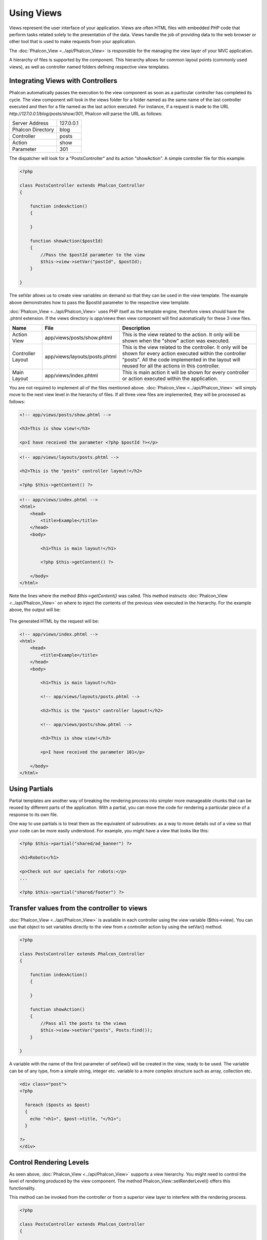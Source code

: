 Using Views
===========
Views represent the user interface of your application. Views are often HTML files with embedded PHP code that perform tasks related solely to the presentation of the data. Views handle the job of providing data to the web browser or other tool that is used to make requests from your application. 

The :doc:`Phalcon_View <../api/Phalcon_View>` is responsible for the managing the view layer of your MVC application. 

A hierarchy of files is supported by the component. This hierarchy allows for common layout points (commonly used views), as well as controller named folders defining respective view templates.

Integrating Views with Controllers
----------------------------------
Phalcon automatically passes the execution to the view component as soon as a particular controller has completed its cycle. The view component will look in the views folder for a folder named as the same name of the last controller executed and then for a file named as the last action executed. For instance, if a request is made to the URL *http://127.0.0.1/blog/posts/show/301*, Phalcon will parse the URL as follows: 

+-------------------+-----------+
| Server Address    | 127.0.0.1 | 
+-------------------+-----------+
| Phalcon Directory | blog      | 
+-------------------+-----------+
| Controller        | posts     | 
+-------------------+-----------+
| Action            | show      | 
+-------------------+-----------+
| Parameter         | 301       | 
+-------------------+-----------+

The dispatcher will look for a "PostsController" and its action "showAction". A simple controller file for this example:

.. code-block:: php

    <?php
    
    class PostsController extends Phalcon_Controller
    {
    
        function indexAction()
        {

        }

        function showAction($postId)
        {
            //Pass the $postId parameter to the view
            $this->view->setVar("postId", $postId);
        }
    
    }

The setVar allows us to create view variables on demand so that they can be used in the view template. The example above demonstrates how to pass the $postId parameter to the respective view template. 

:doc:`Phalcon_View <../api/Phalcon_View>` uses PHP itself as the template engine, therefore views should have the .phtml extension. If the views directory is  *app/views* then view component will find automatically for these 3 view files.

+-------------------+-------------------------------+-----------------------------------------------------------------------------------------------------------------------------------------------------------------------------------------------------------------------+
| Name              | File                          | Description                                                                                                                                                                                                           | 
+===================+===============================+=======================================================================================================================================================================================================================+
| Action View       | app/views/posts/show.phtml    | This is the view related to the action. It only will be shown when the "show" action was executed.                                                                                                                    | 
+-------------------+-------------------------------+-----------------------------------------------------------------------------------------------------------------------------------------------------------------------------------------------------------------------+
| Controller Layout | app/views/layouts/posts.phtml | This is the view related to the controller. It only will be shown for every action executed within the controller "posts". All the code implemented in the layout will reused for all the actions in this controller. | 
+-------------------+-------------------------------+-----------------------------------------------------------------------------------------------------------------------------------------------------------------------------------------------------------------------+
| Main Layout       | app/views/index.phtml         | This is main action it will be shown for every controller or action executed within the application.                                                                                                                  | 
+-------------------+-------------------------------+-----------------------------------------------------------------------------------------------------------------------------------------------------------------------------------------------------------------------+

You are not required to implement all of the files mentioned above. :doc:`Phalcon_View <../api/Phalcon_View>` will simply move to the next view level in the hierarchy of files. If all three view files are implemented, they will be processed as follows: 

.. code-block:: html+php

    <!-- app/views/posts/show.phtml -->
    
    <h3>This is show view!</h3>
    
    <p>I have received the parameter <?php $postId ?></p>

.. code-block:: html+php

    <!-- app/views/layouts/posts.phtml -->
    
    <h2>This is the "posts" controller layout!</h2>
    
    <?php $this->getContent() ?>

.. code-block:: html+php

    <!-- app/views/index.phtml -->
    <html>
        <head>
            <title>Example</title>
        </head>
        <body>

            <h1>This is main layout!</h1>

            <?php $this->getContent() ?>

        </body>
    </html>

Note the lines where the method *$this->getContent()* was called. This method instructs :doc:`Phalcon_View <../api/Phalcon_View>` on where to inject the contents of the previous view executed in the hierarchy. For the example above, the output will be: 

.. figure:: ../_static/img/views-1.png
   :align: center

The generated HTML by the request will be:

.. code-block:: html+php

    <!-- app/views/index.phtml -->
    <html>
        <head>
            <title>Example</title>
        </head>
        <body>

            <h1>This is main layout!</h1>

            <!-- app/views/layouts/posts.phtml -->

            <h2>This is the "posts" controller layout!</h2>

            <!-- app/views/posts/show.phtml -->

            <h3>This is show view!</h3>

            <p>I have received the parameter 101</p>

        </body>
    </html>

Using Partials
--------------
Partial templates are another way of breaking the rendering process into simpler more manageable chunks that can be reused by different parts of the application. With a partial, you can move the code for rendering a particular piece of a response to its own file. 

One way to use partials is to treat them as the equivalent of subroutines: as a way to move details out of a view so that your code can be more easily understood. For example, you might have a view that looks like this: 

.. code-block:: html+php

    <?php $this->partial("shared/ad_banner") ?>
    
    <h1>Robots</h1>
    
    <p>Check out our specials for robots:</p>
    ...
    
    <?php $this->partial("shared/footer") ?>


Transfer values from the controller to views
--------------------------------------------
:doc:`Phalcon_View <../api/Phalcon_View>` is available in each controller using the view variable ($this->view). You can use that object to set variables directly to the view from a controller action by using the setVar() method.

.. code-block:: php

    <?php
    
    class PostsController extends Phalcon_Controller
    {
    
        function indexAction()
        {

        }

        function showAction()
        {
            //Pass all the posts to the views
            $this->view->setVar("posts", Posts:find());
        }
    
    }

A variable with the name of the first parameter of setView() will be created in the view, ready to be used. The variable can be of any type, from a simple string, integer etc. variable to a more complex structure such as array, collection etc.

.. code-block:: html+php

    <div class="post">
    <?php
    
      foreach ($posts as $post)
      {
        echo "<h1>", $post->title, "</h1>";
      }
    
    ?>
    </div>

Control Rendering Levels
------------------------
As seen above, :doc:`Phalcon_View <../api/Phalcon_View>` supports a view hierarchy. You might need to control the level of rendering produced by the view component. The method Phalcon_View::setRenderLevel() offers this functionality. 

This method can be invoked from the controller or from a superior view layer to interfere with the rendering process.

.. code-block:: php

    <?php
    
    class PostsController extends Phalcon_Controller
    {
    
        function indexAction()
        {

        }

        function findAction()
        {

            // This is an Ajax response so don't generate any kind of view
            $this->view->setRenderLevel(Phalcon_View::LEVEL_NO_RENDER);

            //...
        }

        function showAction($postId)
        {
            // Shows only the view related to the action
            $this->view->setRenderLevel(Phalcon_View::LEVEL_ACTION_VIEW);
        }
    
    }

The available render levels are:

+-----------------------+--------------------------------------------------------------------------+
| Class Constant        | Description                                                              | 
+=======================+==========================================================================+
| LEVEL_NO_RENDER       | Indicates to avoid generating any kind of presentation.                  | 
+-----------------------+--------------------------------------------------------------------------+
| LEVEL_ACTION_VIEW     | Generates the presentation to the view associated to the action.         | 
+-----------------------+--------------------------------------------------------------------------+
| LEVEL_BEFORE_TEMPLATE | Generates presentation templates prior to the controller layout.         | 
+-----------------------+--------------------------------------------------------------------------+
| LEVEL_LAYOUT          | Generates the presentation to the controller layout.                     | 
+-----------------------+--------------------------------------------------------------------------+
| LEVEL_AFTER_TEMPLATE  | Generates the presentation to the templates after the controller layout. | 
+-----------------------+--------------------------------------------------------------------------+
| LEVEL_MAIN_LAYOUT     | Generates the presentation to the main layout. File views/index.phtml    | 
+-----------------------+--------------------------------------------------------------------------+


Using models in the view layer
------------------------------
Application models are always available at the view layer. The :doc:`Phalcon Loader <../api/Phalcon_Loader>` will instantiate them at runtime automatically:

.. code-block:: html+php

    <div class="categories">
    <?php
    
    foreach (Catergories::find("status = 1") as $category) {
       echo "<span class='category'>", $category->name, "</span>";
    }
    
    ?>
    </div>

Although you may perform model manipulation operations such as insert() or update() in the view layer, it is not recommended since it is not possible to forward the execution flow to another controller in the case of an error or an exception. 

Picking Views
-------------
As mentioned above, when :doc:`Phalcon_View <../api/Phalcon_View>` is managed by :doc:`Phalcon_Controller_Front <../api/Phalcon_Controller_Front>` the view rendered is the one related with the last controller and action executed. You could override this by using the Phalcon_View::pick() method: 

.. code-block:: php

    <?php
    
    class ProductsController extends Phalcon_Controller
    {
    
        function listAction()
        {
            // Pick "views-dir/products/search" as view to render
            $this->view->pick("products/search");
        }
    
    }


Caching View Fragments
^^^^^^^^^^^^^^^^^^^^^^
Sometimes when you develop dynamic websites and some areas of them are not updated very often, the output is exactly the same between requests. :doc:`Phalcon_View <../api/Phalcon_View>` offers caching a part or the whole rendered output to increase performance. 

:doc:`Phalcon_View <../api/Phalcon_View>` integrates with :doc:`Phalcon_Cache <../api/Phalcon_Cache>` to provide an easier way to cache output fragments. You could manually set the cache handler or set a global handler: 

.. code-block:: php

    <?php
    
    class PostsController extends Phalcon_Controller 
    {
    
        function initialize()
        {

            // Cache data for one day by default
            $frontendOptions = array(
                "lifetime" => 86400
            );

            // File cache settings
            $backendOptions = array(
                "cacheDir" => "../app/cache/"
            );

            // Create a memcached cache
            $cache = Phalcon_Cache::factory(
                "Output", 
                "Memcached", 
                $frontendOptions, 
                $backendOptions
            );

            // Set the cache to the view component
            $this->view->setCache($cache);
        }

        function showAction()
        {
            //Cache the view using the default settings
            $this->view->cache(true);
        }

        function showArticleAction()
        {
            // Cache this view for 1 hour
            $this->view->cache(array("lifetime" => 3600));
        }

        function resumeAction()
        {
            //Cache this view for 1 day with the key "resume-cache"
            $this->view->cache(
                array(
                    "lifetime" => 86400, 
                    "key"      => "resume-cache",
                )
            );
        }
    
    }

In the above example, a cache backend was instantiated in the initialize() method of the current controller. You can set the cache initialization options in your configuration file so that they can be easily accessed when needed: 

.. code-block:: ini

    [views]
    cache.adapter  = "File"
    cache.cacheDir = "cacheDir"
    cache.lifetime = 86400

Template Engines
----------------
From version 0.4.0 onwards, :doc:`Phalcon_View <../api/Phalcon_View>` allows you to use other template engines instead of plain PHP. This helps developers to create and design views with less effort. The Mustache_ and Twig_ template engines are supported.

Using a different template engine, usually requires complex text parsing using external PHP libraries in order to generate the final output for the user. This usually increases the number of resources that your application is using.

If an external template engine is used, :doc:`Phalcon_View <../api/Phalcon_View>` provides exactly the same view hierarchy and it's still possible to access the API inside these templates. 

Changing the Template Engine
^^^^^^^^^^^^^^^^^^^^^^^^^^^^
You can replace or add more a template engine from the controller as follows:

.. code-block:: php

    <?php
    
    class PostsController extends Phalcon_Controller
    {
    
        function indexAction()
        {
            // Changing PHP engine to Mustache
            $this->view->registerEngines(
                array".mhtml" => "Mustache")
            );
        }

        function showAction()
        {
            // Using both PHP and Mustache engines
            $this->view->registerEngines(
                array(
                    ".phtml" => "Php",
                    ".mhtml" => "Mustache",
                )
            );
        }
    
    }

You can replace the template engine completely or use more than one template engine at the same time. The method Phalcon_View::registerEngines() accepts an array containing data that define the template engines. The key of each engine is an extension that aids in distinguishing one from another. Template files related to the particular engine must have those extensions. 

The order that the template engines are defined with Phalcon_View::reginsterEngines() defines the relevance of execution. If :doc:`Phalcon_View <../api/Phalcon_View>` finds two views with the same name but different extensions, it will only render the first one. 

Using Mustache
^^^^^^^^^^^^^^
`Mustache`_ is a logic-less template engine available for many platforms and languages. A PHP implementation is available in `this Github repository`_. 

You need to manually load the Mustache library before use its engine adapter. This can be achieved by either registering an autoload function or including the relevant file first. 

.. code-block:: php 
  
    <?php require "path/to/Mustache.php";

In the controller it's necessary to replace or add the Mustache adapter to the view component. If all of your actions will use this template engine, you can register it in the initialize() method of the controller. 

.. code-block:: php

    <?php
    
    class PostsController extends Phalcon_Controller
    {
    
        function initialize()
        {

            // Changing PHP engine by Mustache
            $this->view->registerEngines(
                array(".mhtml" => "Mustache")
            );

        }

        function showAction()
        {

            $this->view->setVar("showPost", true);
            $this->view->setVar("title", "some title");
            $this->view->setVar("body", "a cool content");

        }
    
    }

A related view (views-dir/posts/show.mhtml) could be defined using the Mustache syntax:

.. code-block:: php

    <?php

    {{#showPost}}
        <h1>{{title}}</h1>
        <p>{{body}}</p>
    {{/showPost}}

Additionally, as seen above, you must call the method $this->getContent() inside a view to include the contents of a view at a higher level. In Moustache, this can be done as follows: 

.. code-block:: php

    <div class="some-menu">
        <! -- the menu -->
    </div>
    
    <div class="some-main-content">
        {{getContent}}
    </div>

Finally, it is possible to define your own Mustache instance instead of the one created by the adapter. This offers maximum customization towards your project's needs: 

.. code-block:: php

    <?php
    
    class PostsController extends Phalcon_Controller
    {

        function showAction()
        {

            // Instancing a mustache object or a sub-class of Mustache
            $presenter = new CustomMustache();

            // ... make some mustache stuff

            // Registering the object as an option
            $this->view->registerEngines(
                array(
                    ".mhtml" => array(
                        "Mustache", 
                        array(
                            "mustache" => $presenter
                        )
                    )
                )
            );
        }
    
    }

Using Twig
^^^^^^^^^^
Twig_ is a modern template engine for PHP.

You need to manually load the Twig library before use its engine adapter. This could be done by registering its autoloader: 

.. code-block:: php

    <?php

    require "path/to/twig.php";
    Twig_Autoloader::register();

As seen above, it's necessary to replace the default engine by twig or use it together with other.

.. code-block:: php

    <?php
    
    class PostsController extends Phalcon_Controller
    {
    
        function initialize()
        {

            // Changing PHP engine by Twig
            $this->view->registerEngines(
                array(".twig" => "Twig")
            );

        }

        function showAction()
        {

            $this->view->setVar("showPost", true);
            $this->view->setVar("title", "some title");
            $this->view->setVar("body", "a cool content");

        }
    
    }

In this case, the related view will be views-dir/posts/show.twig, this is a file that contains Twig code:

.. code-block:: php

    <?php

    {{% if showPost %}}
        <h1>{{ title }}</h1>
        <p>{{ body }}</p>
    {{% endif %}}

To include the contents of a view at a higher level, the "content" variable is available:

.. code-block:: php

    <div class="some-messages">
        {{ content }}
    </div>

Phalcon implicitly creates a twig object as follows:

.. code-block:: php

    <?php

    $loader = new Twig_Loader_Filesystem($viewsDirectory);
    $twig   = new Twig_Environment($loader);

If you want to modify any of those variables before rendering the views, you can pre-build and pass them as options: 

.. code-block:: php

    <?php
    
    class PostsController extends Phalcon_Controller
    {
    
        function showAction()
        {
    
            // Creating manually the Twig object
            $loader = new Twig_Loader_Filesystem($this->view->getViewsDir());
            $twig   = new Twig_Environment(
                $loader, 
                array("cache" => "/path/to/compilation_cache")
            );

            // Registering the object as an option
            $this->view->registerEngines(
                array(
                    ".twig" => array(
                        "Twig", 
                        array(
                            "twig" => $twig
                        )
                    )
                )
            );
    
        }
    
    }



Creating your own Template Engine
^^^^^^^^^^^^^^^^^^^^^^^^^^^^^^^^^
There are many template engines, which you might want to integrate or create one of your own. This section provides the steps to achieve this. 

A template adapter is only instantiated once across the execution of the request. Usually it only needs two methods implemented: __contstruct() and render(). The first one receives the :doc:`Phalcon_View <../api/Phalcon_View>` instance which creates the engine adapter and the options passed when the engine was registered. 

The method render() accepts an absolute path to the view file and the view parameters set using $this->view->setVar(). You could read or require it when it's necessary. 

.. code-block:: php

    <?php
    
    class MyTemplateAdapter extends Phalcon_View_Engine
    {
    
        /**
         * Adapter constructor
         *
         * @param Phalcon_View $view
         * @param array $options
         */
        function __construct($view, $options)
        {
            parent::__construct($view, $options);
        }
    
        /**
         * Renders a view using the template engine
         *
         * @param string $path
         * @param array $params
         */
        function render($path, $params)
        {
    
            // Access view
            $view = $this->_view;
    
            // Access options
            $options = $this->_options;
    
        }
    
    }

When registering the engine, a instance of your template adapter must be passed along with the desired extension:

.. code-block:: php

    <?php
    
    class SomeController extends Phalcon_Controller
    {
    
        function someAction()
        {
    
            // Registering the object as an engine
            $this->view->registerEngines(
                array(".my-html" => new MyTemplateAdapter())
            );
    
        }
    
    }


View Environment
----------------
Every view executed is included inside a :doc:`Phalcon_View_Engine <../api/Phalcon_View_Engine>` instance, providing access to the view environment and its properties that can be used in your developments. 

The following example shows how to write a jQquery `ajax request`_ using a url with the framework conventions. The method url() is called from a $this instance that references the :doc:`Phalcon_View <../api/Phalcon_View>` object: 

.. code-block:: php

    <?php

    $.ajax({
        url: "<?php $this->url("cities/get") ?>"
    })
    .done(function() {
        alert("Done!");
    });


Stand-Alone Component
---------------------
All the components in Phalcon can be used as *glue* components individually because they are loosely coupled to each other. Using :doc:`Phalcon_View <../api/Phalcon_View>` in a stand alone mode can be demonstrated below: 

.. code-block:: php

    <?php
    
    $view = new Phalcon_View();
    $view->setViewsDir("../app/views/");
    
    // Passing variables to the views, these will be created as local variables
    $view->setVar("someProducts", $products);
    $view->setVar("someFeatureEnabled", true);
    
    $view->start();
    $view->render("products", "list");
    $view->finish();
    
    echo $view->getContent();


.. _Mustache: https://github.com/bobthecow/mustache.php
.. _Twig: http://twig.sensiolabs.org
.. _this Github repository: https://github.com/bobthecow/mustache.php
.. _ajax request: http://api.jquery.com/jQuery.ajax/
